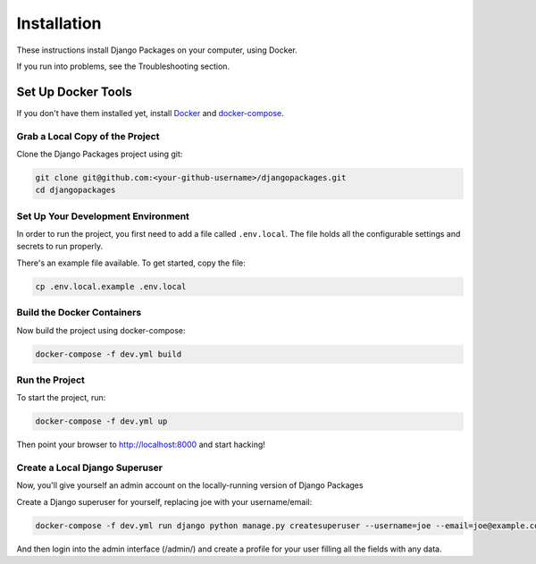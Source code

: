 ============
Installation
============

These instructions install Django Packages on your computer, using Docker.

If you run into problems, see the Troubleshooting section.

Set Up Docker Tools
===================

If you don't have them installed yet, install Docker_ and docker-compose_.

Grab a Local Copy of the Project
--------------------------------

Clone the Django Packages project using git:

.. code-block:: bash

    git clone git@github.com:<your-github-username>/djangopackages.git
    cd djangopackages

Set Up Your Development Environment
-----------------------------------

In order to run the project, you first need to add a file called ``.env.local``.
The file holds all the configurable settings and secrets to run properly.

There's an example file available. To get started, copy the file:

.. code-block:: bash

    cp .env.local.example .env.local

Build the Docker Containers
---------------------------

Now build the project using docker-compose:

.. code-block:: bash

    docker-compose -f dev.yml build

Run the Project
---------------

To start the project, run:

.. code-block:: bash

    docker-compose -f dev.yml up

Then point your browser to http://localhost:8000 and start hacking!

Create a Local Django Superuser
-------------------------------

Now, you'll give yourself an admin account on the locally-running version of Django Packages

Create a Django superuser for yourself, replacing joe with your username/email:

.. code-block:: bash

    docker-compose -f dev.yml run django python manage.py createsuperuser --username=joe --email=joe@example.com

And then login into the admin interface (/admin/) and create a profile for your user filling all the fields with any data.

.. _Docker: https://docs.docker.com/install/
.. _docker-compose: https://docs.docker.com/compose/install/
